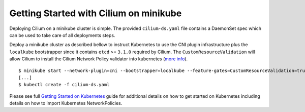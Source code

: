 Getting Started with Cilium on minikube
=======================================

Deploying Cilium on a minikube cluster is simple. The provided
``cilium-ds.yaml`` file contains a DaemonSet spec which can be used to take
care of all deployments steps.

Deploy a minikube cluster as described bellow to instruct Kubernetes to use the
CNI plugin infrastructure plus the ``localkube`` bootstrapper since it contains
``etcd`` >= ``3.1.0`` required by Cilium. The ``CustomResourceValidation`` will
allow Cilium to install the Cilium Network Policy validator into kubernetes
(`more info <https://kubernetes.io/docs/tasks/access-kubernetes-api/extend-api-custom-resource-definitions/#validation>`_).

::

	$ minikube start --network-plugin=cni --bootstrapper=localkube --feature-gates=CustomResourceValidation=true
        [...]
	$ kubectl create -f cilium-ds.yaml

Please see full `Getting Started on Kubernetes`_  guide for additional details
on how to get started on Kubernetes including details on how to import
Kubernetes NetworkPolicies.

.. _Getting Started on Kubernetes: http://cilium.readthedocs.io/en/stable/gettingstarted/#getting-started-using-kubernetes
